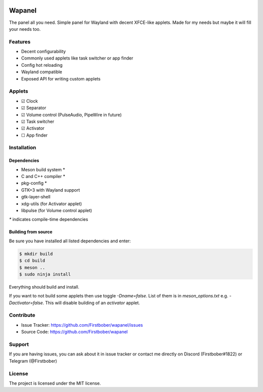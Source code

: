 .. image:: resources/wapa-logo-color.svg
	:width: 100
	:alt: Wapanel logo

=======
Wapanel
=======

The panel all you need.
Simple panel for Wayland with decent XFCE-like applets. Made for my needs but maybe it will fill your needs too.

Features
========

- Decent configurability
- Commonly used applets like task switcher or app finder
- Config hot reloading
- Wayland compatible
- Exposed API for writing custom applets

Applets
=======

- ☑ Clock
- ☑ Separator
- ☑ Volume control (PulseAudio, PipeWire in future)
- ☑ Task switcher
- ☑ Activator
- ☐ App finder

Installation
============

------------
Dependencies
------------

- Meson build system *
- C and C++ compiler *
- pkg-config *
- GTK+3 with Wayland support
- gtk-layer-shell
- xdg-utils (for Activator applet)
- libpulse (for Volume control applet)

`*` indicates compile-time dependencies

--------------------
Building from source
--------------------

Be sure you have installed all listed dependencies and enter:

.. code-block:: sh

	$ mkdir build
	$ cd build
	$ meson ..
	$ sudo ninja install

Everything should build and install.

If you want to not build some applets then use toggle `-Dname=false`.
List of them is in `meson_options.txt` e.g. `-Dactivator=false`. This
will disable building of an `activator` applet.

Contribute
==========

- Issue Tracker: https://github.com/Firstbober/wapanel/issues
- Source Code: https://github.com/Firstbober/wapanel

Support
=======
If you are having issues, you can ask about it in issue tracker or contact me directly on Discord (Firstbober#1822) or Telegram (@Firstbober)

License
=======

The project is licensed under the MIT license.
